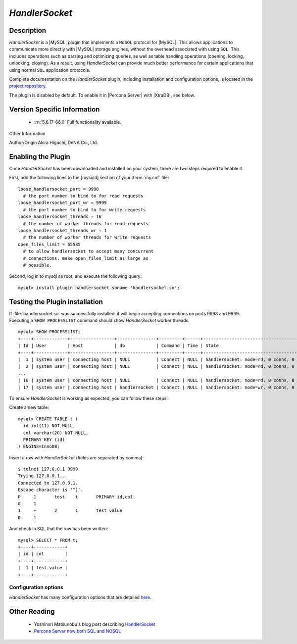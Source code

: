 .. _handlersocket_page:

=================
 *HandlerSocket*
=================

Description
===========

*HandlerSocket* is a |MySQL| plugin that implements a ``NoSQL`` protocol for |MySQL|. This allows applications to communicate more directly with |MySQL| storage engines, without the overhead associated with using ``SQL``. This includes operations such as parsing and optimizing queries, as well as table handling operations (opening, locking, unlocking, closing). As a result, using *HandlerSocket* can provide much better performance for certain applications that using normal ``SQL`` application protocols.

Complete documentation on the *HandlerSocket* plugin, including installation and configuration options, is located in the `project repository <https://github.com/DeNA/HandlerSocket-Plugin-for-MySQL>`_.

The plugin is disabled by default. To enable it in |Percona Server| with |XtraDB|, see below.

Version Specific Information
============================

  * :rn:`5.6.17-66.0`
    Full functionality available.

Other Information

Author/Origin	 Akira Higuchi, DeNA Co., Ltd.

Enabling the Plugin
===================

Once *HandlerSocket* has been downloaded and installed on your system, there are two steps required to enable it.

First, add the following lines to the [mysqld] section of your :term:`my.cnf` file: ::

  loose_handlersocket_port = 9998
    # the port number to bind to for read requests
  loose_handlersocket_port_wr = 9999
    # the port number to bind to for write requests
  loose_handlersocket_threads = 16
    # the number of worker threads for read requests
  loose_handlersocket_threads_wr = 1
    # the number of worker threads for write requests
  open_files_limit = 65535
    # to allow handlersocket to accept many concurrent
    # connections, make open_files_limit as large as
    # possible.

Second, log in to mysql as root, and execute the following query: ::

  mysql> install plugin handlersocket soname 'handlersocket.so';

Testing the Plugin installation
===============================

If :file:`handlersocket.so` was successfully installed, it will begin accepting connections on ports 9998 and 9999. Executing a ``SHOW PROCESSLIST`` command should show *HandlerSocket* worker threads: ::

  mysql> SHOW PROCESSLIST;
  +----+-------------+-----------------+---------------+---------+------+-------------------------------------------+------------------+
  | Id | User        | Host            | db            | Command | Time | State                                     | Info             |
  +----+-------------+-----------------+---------------+---------+------+-------------------------------------------+------------------+
  |  1 | system user | connecting host | NULL          | Connect | NULL | handlersocket: mode=rd, 0 conns, 0 active | NULL             |
  |  2 | system user | connecting host | NULL          | Connect | NULL | handlersocket: mode=rd, 0 conns, 0 active | NULL             |
  ...
  | 16 | system user | connecting host | NULL          | Connect | NULL | handlersocket: mode=rd, 0 conns, 0 active | NULL             |
  | 17 | system user | connecting host | handlersocket | Connect | NULL | handlersocket: mode=wr, 0 conns, 0 active | NULL             |

To ensure *HandlerSocket* is working as expected, you can follow these steps:

Create a new table: ::

  mysql> CREATE TABLE t (
    id int(11) NOT NULL,
    col varchar(20) NOT NULL,
    PRIMARY KEY (id)
  ) ENGINE=InnoDB;

Insert a row with *HandlerSocket* (fields are separated by comma): ::

  $ telnet 127.0.0.1 9999
  Trying 127.0.0.1...
  Connected to 127.0.0.1.
  Escape character is '^]'.
  P     1	test	t	PRIMARY	id,col
  0	1
  1	+	2	1       test value
  0	1

And check in SQL that the row has been written: ::

  mysql> SELECT * FROM t;
  +----+------------+
  | id | col        |
  +----+------------+
  |  1 | test value |
  +----+------------+

Configuration options
---------------------

*HandlerSocket* has many configuration options that are detailed `here <https://github.com/ahiguti/HandlerSocket-Plugin-for-MySQL/blob/master/docs-en/configuration-options.en.txt>`_.


Other Reading
=============

  * Yoshinori Matsunobu's blog post describing `HandlerSocket <http://yoshinorimatsunobu.blogspot.com/2010/10/using-mysql-as-nosql-story-for.html>`_

  * `Percona Server now both SQL and NOSQL <http://www.mysqlperformanceblog.com/2010/12/14/percona-server-now-both-sql-and-nosql/>`_
